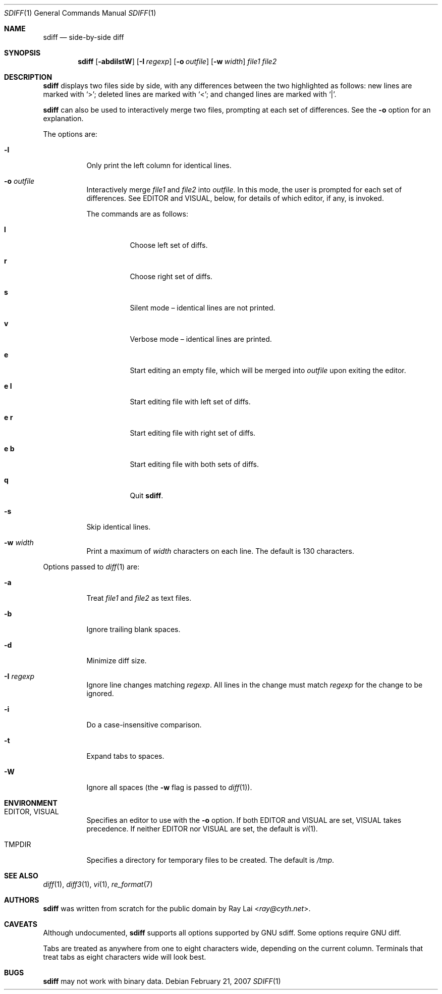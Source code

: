 .\" $NetBSD: sdiff.1,v 1.2.14.1 2013/07/23 21:07:39 riastradh Exp $
.\" $OpenBSD: sdiff.1,v 1.11 2007/02/22 02:50:56 ray Exp $
.\"
.\" Written by Raymond Lai <ray@cyth.net>.
.\" Public domain.
.\"
.Dd February 21, 2007
.Dt SDIFF 1
.Os
.Sh NAME
.Nm sdiff
.Nd side-by-side diff
.Sh SYNOPSIS
.Nm
.Op Fl abdilstW
.Op Fl I Ar regexp
.Op Fl o Ar outfile
.Op Fl w Ar width
.Ar file1
.Ar file2
.Sh DESCRIPTION
.Nm
displays two files side by side,
with any differences between the two highlighted as follows:
new lines are marked with
.Sq \*[Gt] ;
deleted lines are marked with
.Sq \*[Lt] ;
and changed lines are marked with
.Sq | .
.Pp
.Nm
can also be used to interactively merge two files,
prompting at each set of differences.
See the
.Fl o
option for an explanation.
.Pp
The options are:
.Bl -tag -width Ds
.It Fl l
Only print the left column for identical lines.
.It Fl o Ar outfile
Interactively merge
.Ar file1
and
.Ar file2
into
.Ar outfile .
In this mode, the user is prompted for each set of differences.
See
.Ev EDITOR
and
.Ev VISUAL ,
below,
for details of which editor, if any, is invoked.
.Pp
The commands are as follows:
.Bl -tag -width Ds
.It Cm l
Choose left set of diffs.
.It Cm r
Choose right set of diffs.
.It Cm s
Silent mode \(en identical lines are not printed.
.It Cm v
Verbose mode \(en identical lines are printed.
.It Cm e
Start editing an empty file, which will be merged into
.Ar outfile
upon exiting the editor.
.It Cm e Cm l
Start editing file with left set of diffs.
.It Cm e Cm r
Start editing file with right set of diffs.
.It Cm e Cm b
Start editing file with both sets of diffs.
.It Cm q
Quit
.Nm .
.El
.It Fl s
Skip identical lines.
.It Fl w Ar width
Print a maximum of
.Ar width
characters on each line.
The default is 130 characters.
.El
.Pp
Options passed to
.Xr diff 1
are:
.Bl -tag -width Ds
.It Fl a
Treat
.Ar file1
and
.Ar file2
as text files.
.It Fl b
Ignore trailing blank spaces.
.It Fl d
Minimize diff size.
.It Fl I Ar regexp
Ignore line changes matching
.Ar regexp .
All lines in the change must match
.Ar regexp
for the change to be ignored.
.It Fl i
Do a case-insensitive comparison.
.It Fl t
Expand tabs to spaces.
.It Fl W
Ignore all spaces
(the
.Fl w
flag is passed to
.Xr diff 1 ) .
.El
.Sh ENVIRONMENT
.Bl -tag -width Ds
.It Ev EDITOR , VISUAL
Specifies an editor to use with the
.Fl o
option.
If both
.Ev EDITOR
and
.Ev VISUAL
are set,
.Ev VISUAL
takes precedence.
If neither
.Ev EDITOR
nor
.Ev VISUAL
are set,
the default is
.Xr vi 1 .
.It Ev TMPDIR
Specifies a directory for temporary files to be created.
The default is
.Pa /tmp .
.El
.Sh SEE ALSO
.Xr diff 1 ,
.Xr diff3 1 ,
.Xr vi 1 ,
.Xr re_format 7
.Sh AUTHORS
.Nm
was written from scratch for the public domain by
.An Ray Lai Aq Mt ray@cyth.net .
.Sh CAVEATS
Although undocumented,
.Nm
supports all options supported by GNU sdiff.
Some options require GNU diff.
.Pp
Tabs are treated as anywhere from one to eight characters wide,
depending on the current column.
Terminals that treat tabs as eight characters wide will look best.
.Sh BUGS
.Nm
may not work with binary data.
